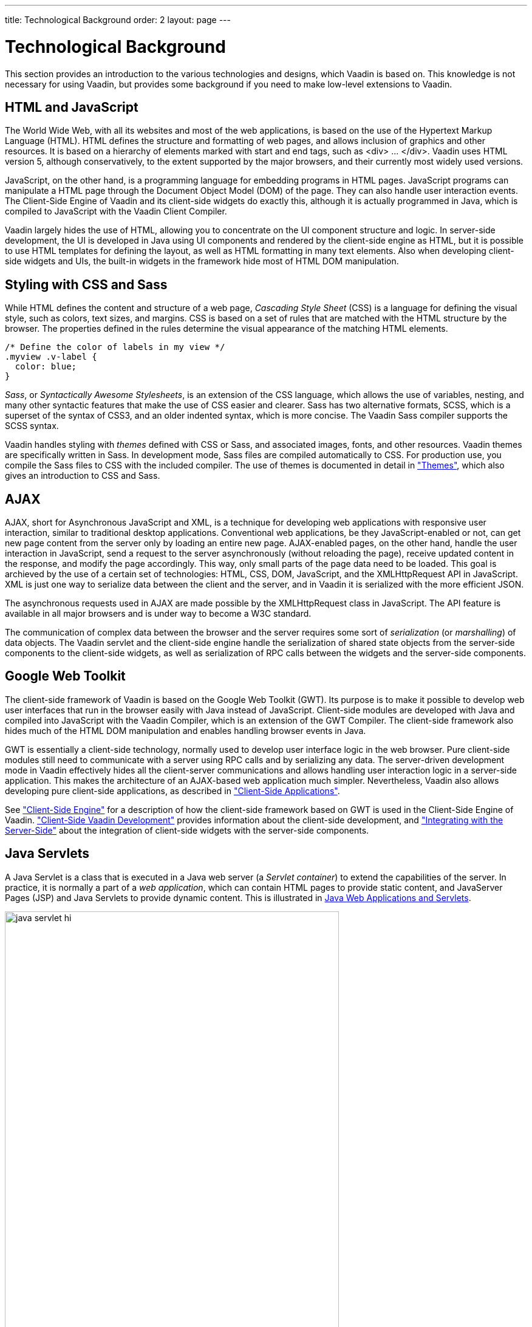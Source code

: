 ---
title: Technological Background
order: 2
layout: page
---

[[architecture.technology]]
= Technological Background

((("Google Web
Toolkit")))
((("Google Web
Toolkit")))
This section provides an introduction to the various technologies and designs,
which Vaadin is based on. This knowledge is not necessary for using Vaadin, but
provides some background if you need to make low-level extensions to Vaadin.

[[architecture.technology.html]]
== HTML and JavaScript

((("HTML")))
((("JavaScript")))
The World Wide Web, with all its websites and most of the web applications, is
based on the use of the Hypertext Markup Language (HTML). HTML defines the
structure and formatting of web pages, and allows inclusion of graphics and
other resources. It is based on a hierarchy of elements marked with start and
end tags, such as [literal]#++<div> ... </div>++#. Vaadin uses HTML version 5,
although conservatively, to the extent supported by the major browsers, and
their currently most widely used versions.

((("DOM")))
JavaScript, on the other hand, is a programming language for embedding programs
in HTML pages. JavaScript programs can manipulate a HTML page through the
Document Object Model (DOM) of the page. They can also handle user interaction
events. The Client-Side Engine of Vaadin and its client-side widgets do exactly
this, although it is actually programmed in Java, which is compiled to
JavaScript with the Vaadin Client Compiler.

Vaadin largely hides the use of HTML, allowing you to concentrate on the UI
component structure and logic. In server-side development, the UI is developed
in Java using UI components and rendered by the client-side engine as HTML, but
it is possible to use HTML templates for defining the layout, as well as HTML
formatting in many text elements. Also when developing client-side widgets and
UIs, the built-in widgets in the framework hide most of HTML DOM manipulation.


[[architecture.technology.styling]]
== Styling with CSS and Sass

((("CSS")))
((("Sass")))
While HTML defines the content and structure of a web page, __Cascading Style
Sheet__ (CSS) is a language for defining the visual style, such as colors, text
sizes, and margins. CSS is based on a set of rules that are matched with the
HTML structure by the browser. The properties defined in the rules determine the
visual appearance of the matching HTML elements.


[source, css]
----
/* Define the color of labels in my view */
.myview .v-label {
  color: blue;
}
----

((("SCSS")))
((("CSS3")))
__Sass__, or __Syntactically Awesome Stylesheets__, is an extension of the CSS
language, which allows the use of variables, nesting, and many other syntactic
features that make the use of CSS easier and clearer. Sass has two alternative
formats, SCSS, which is a superset of the syntax of CSS3, and an older indented
syntax, which is more concise. The Vaadin Sass compiler supports the SCSS
syntax.

((("themes")))
Vaadin handles styling with __themes__ defined with CSS or Sass, and associated
images, fonts, and other resources. Vaadin themes are specifically written in
Sass. In development mode, Sass files are compiled automatically to CSS. For
production use, you compile the Sass files to CSS with the included compiler.
The use of themes is documented in detail in
<<dummy/../../../framework/themes/themes-overview.asciidoc#themes.overview,"Themes">>,
which also gives an introduction to CSS and Sass.


[[architecture.technology.ajax]]
== AJAX

((("AJAX")))
((("XML")))
((("JavaScript")))
((("HTML
5")))
((("CSS")))
((("DOM")))
((("XMLHttpRequest")))
AJAX, short for Asynchronous JavaScript and XML, is a technique for developing
web applications with responsive user interaction, similar to traditional
desktop applications. Conventional web applications, be they JavaScript-enabled
or not, can get new page content from the server only by loading an entire new
page. AJAX-enabled pages, on the other hand, handle the user interaction in
JavaScript, send a request to the server asynchronously (without reloading the
page), receive updated content in the response, and modify the page accordingly.
This way, only small parts of the page data need to be loaded. This goal is
archieved by the use of a certain set of technologies: HTML, CSS, DOM,
JavaScript, and the XMLHttpRequest API in JavaScript. XML is just one way to
serialize data between the client and the server, and in Vaadin it is serialized
with the more efficient JSON.

The asynchronous requests used in AJAX are made possible by the
[methodname]#XMLHttpRequest# class in JavaScript. The API feature is available
in all major browsers and is under way to become a W3C standard.

The communication of complex data between the browser and the server requires
some sort of __serialization__ (or __marshalling__) of data objects. The Vaadin
servlet and the client-side engine handle the serialization of shared state
objects from the server-side components to the client-side widgets, as well as
serialization of RPC calls between the widgets and the server-side components.


[[architecture.technology.gwt]]
== Google Web Toolkit

((("Google Web
Toolkit")))
The client-side framework of Vaadin is based on the Google Web Toolkit (GWT).
Its purpose is to make it possible to develop web user interfaces that run in
the browser easily with Java instead of JavaScript. Client-side modules are
developed with Java and compiled into JavaScript with the Vaadin Compiler, which
is an extension of the GWT Compiler. The client-side framework also hides much
of the HTML DOM manipulation and enables handling browser events in Java.

GWT is essentially a client-side technology, normally used to develop user
interface logic in the web browser. Pure client-side modules still need to
communicate with a server using RPC calls and by serializing any data. The
server-driven development mode in Vaadin effectively hides all the client-server
communications and allows handling user interaction logic in a server-side
application. This makes the architecture of an AJAX-based web application much
simpler. Nevertheless, Vaadin also allows developing pure client-side
applications, as described in
<<dummy/../../../framework/clientsideapp/clientsideapp-overview.asciidoc#clientsideapp.overview,"Client-Side
Applications">>.

See
<<dummy/../../../framework/architecture/architecture-client-side#architecture.client-side,"Client-Side
Engine">> for a description of how the client-side framework based on GWT is
used in the Client-Side Engine of Vaadin.
<<dummy/../../../framework/clientside/clientside-overview.asciidoc#clientside.overview,"Client-Side
Vaadin Development">> provides information about the client-side development,
and
<<dummy/../../../framework/gwt/gwt-overview.asciidoc#gwt.overview,"Integrating
with the Server-Side">> about the integration of client-side widgets with the
server-side components.


[[architecture.technology.servlet]]
== Java Servlets

A Java Servlet is a class that is executed in a Java web server (a __Servlet
container__) to extend the capabilities of the server. In practice, it is
normally a part of a __web application__, which can contain HTML pages to
provide static content, and JavaServer Pages (JSP) and Java Servlets to provide
dynamic content. This is illustrated in
<<figure.architecture.technology.servlet>>.

[[figure.architecture.technology.servlet]]
.Java Web Applications and Servlets
image::img/java-servlet-hi.png[width=80%, scaledwidth=100%]

Web applications are usually packaged and deployed to a server as __WAR__ (
__Web application ARchive__) files, which are Java JAR packages, which in turn
are ZIP compressed packages. The web application is defined in a
[filename]#WEB-INF/web.xml# deployment descriptor, which defines the servlet
classes and also the mappings from request URL paths to the servlets. This is
described in more detail in
<<dummy/../../../framework/application/application-environment#application.environment.web-xml,"Using
a web.xml Deployment Descriptor">>. The class path for the servlets and their
dependencies includes the [filename]#WEB-INF/classes# and
[filename]#WEB-INF/lib# folders. The [filename]#WEB-INF# is a special hidden
folder that can not be accessed by its URL path.

The servlets are Java classes that handle HTTP requests passed to them by the
server through the __Java Servlet API__. They can generate HTML or other content
as a response. JSP pages, on the other hand, are HTML pages, which allow
including Java source code embedded in the pages. They are actually translated
to Java source files by the container and then compiled to servlets.

The UIs of server-side Vaadin applications run as servlets. They are wrapped
inside a [classname]#VaadinServlet# servlet class, which handles session
tracking and other tasks. On the initial request, it returns an HTML loader page
and then mostly JSON responses to synchronize the widgets and their server-side
counterparts. It also serves various resources, such as themes. The server-side
UIs are implemented as classes extending the [classname]#UI# class, as described
in
<<dummy/../../../framework/application/application-overview.asciidoc#application.overview,"Writing
a Server-Side Web Application">>. The class is given as a parameter to the
Vaadin Servlet in the [filename]#web.xml# deployment descriptor.

The Vaadin Client-Side Engine as well as client-side Vaadin applications are loaded to the browser as static JavaScript files.
The client-side engine, or widget set in technical terms, needs to be located under the [filename]#VAADIN/widgetsets# path in the web application.
It is normally automatically compiled to include the default widget set, as well as any installed add-ons and custom widgets.
